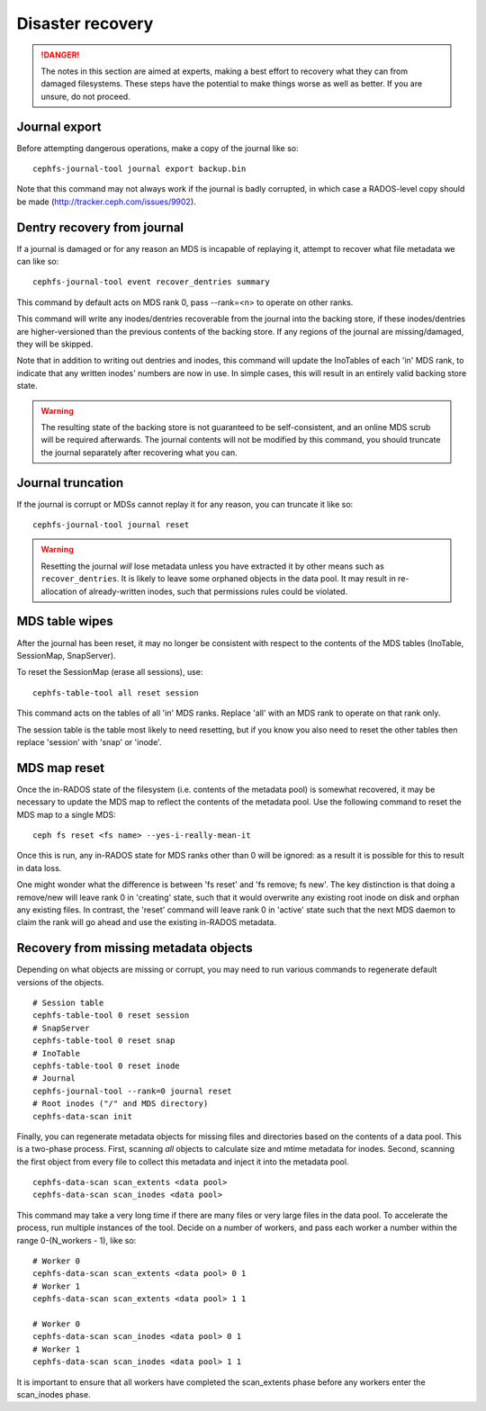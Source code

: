 
Disaster recovery
=================

.. danger::

    The notes in this section are aimed at experts, making a best effort
    to recovery what they can from damaged filesystems.  These steps
    have the potential to make things worse as well as better.  If you
    are unsure, do not proceed.


Journal export
--------------

Before attempting dangerous operations, make a copy of the journal like so:

::

    cephfs-journal-tool journal export backup.bin

Note that this command may not always work if the journal is badly corrupted,
in which case a RADOS-level copy should be made (http://tracker.ceph.com/issues/9902).


Dentry recovery from journal
----------------------------

If a journal is damaged or for any reason an MDS is incapable of replaying it,
attempt to recover what file metadata we can like so:

::

    cephfs-journal-tool event recover_dentries summary

This command by default acts on MDS rank 0, pass --rank=<n> to operate on other ranks.

This command will write any inodes/dentries recoverable from the journal
into the backing store, if these inodes/dentries are higher-versioned
than the previous contents of the backing store.  If any regions of the journal
are missing/damaged, they will be skipped.

Note that in addition to writing out dentries and inodes, this command will update
the InoTables of each 'in' MDS rank, to indicate that any written inodes' numbers
are now in use.  In simple cases, this will result in an entirely valid backing
store state.

.. warning::

    The resulting state of the backing store is not guaranteed to be self-consistent,
    and an online MDS scrub will be required afterwards.  The journal contents
    will not be modified by this command, you should truncate the journal
    separately after recovering what you can.

Journal truncation
------------------

If the journal is corrupt or MDSs cannot replay it for any reason, you can
truncate it like so:

::

    cephfs-journal-tool journal reset

.. warning::

    Resetting the journal *will* lose metadata unless you have extracted
    it by other means such as ``recover_dentries``.  It is likely to leave
    some orphaned objects in the data pool.  It may result in re-allocation
    of already-written inodes, such that permissions rules could be violated.

MDS table wipes
---------------

After the journal has been reset, it may no longer be consistent with respect
to the contents of the MDS tables (InoTable, SessionMap, SnapServer).

To reset the SessionMap (erase all sessions), use:

::

    cephfs-table-tool all reset session

This command acts on the tables of all 'in' MDS ranks.  Replace 'all' with an MDS
rank to operate on that rank only.

The session table is the table most likely to need resetting, but if you know you
also need to reset the other tables then replace 'session' with 'snap' or 'inode'.

MDS map reset
-------------

Once the in-RADOS state of the filesystem (i.e. contents of the metadata pool)
is somewhat recovered, it may be necessary to update the MDS map to reflect
the contents of the metadata pool.  Use the following command to reset the MDS
map to a single MDS:

::

    ceph fs reset <fs name> --yes-i-really-mean-it

Once this is run, any in-RADOS state for MDS ranks other than 0 will be ignored:
as a result it is possible for this to result in data loss.

One might wonder what the difference is between 'fs reset' and 'fs remove; fs new'.  The
key distinction is that doing a remove/new will leave rank 0 in 'creating' state, such
that it would overwrite any existing root inode on disk and orphan any existing files.  In
contrast, the 'reset' command will leave rank 0 in 'active' state such that the next MDS
daemon to claim the rank will go ahead and use the existing in-RADOS metadata.

Recovery from missing metadata objects
--------------------------------------

Depending on what objects are missing or corrupt, you may need to
run various commands to regenerate default versions of the
objects.

::

    # Session table
    cephfs-table-tool 0 reset session
    # SnapServer
    cephfs-table-tool 0 reset snap
    # InoTable
    cephfs-table-tool 0 reset inode
    # Journal
    cephfs-journal-tool --rank=0 journal reset
    # Root inodes ("/" and MDS directory)
    cephfs-data-scan init

Finally, you can regenerate metadata objects for missing files
and directories based on the contents of a data pool.  This is
a two-phase process.  First, scanning *all* objects to calculate
size and mtime metadata for inodes.  Second, scanning the first
object from every file to collect this metadata and inject
it into the metadata pool.

::

    cephfs-data-scan scan_extents <data pool>
    cephfs-data-scan scan_inodes <data pool>

This command may take a very long time if there are many
files or very large files in the data pool.  To accelerate
the process, run multiple instances of the tool.  Decide on
a number of workers, and pass each worker a number within
the range 0-(N_workers - 1), like so:

::

    # Worker 0
    cephfs-data-scan scan_extents <data pool> 0 1
    # Worker 1
    cephfs-data-scan scan_extents <data pool> 1 1

    # Worker 0
    cephfs-data-scan scan_inodes <data pool> 0 1
    # Worker 1
    cephfs-data-scan scan_inodes <data pool> 1 1

It is important to ensure that all workers have completed the
scan_extents phase before any workers enter the scan_inodes phase.

